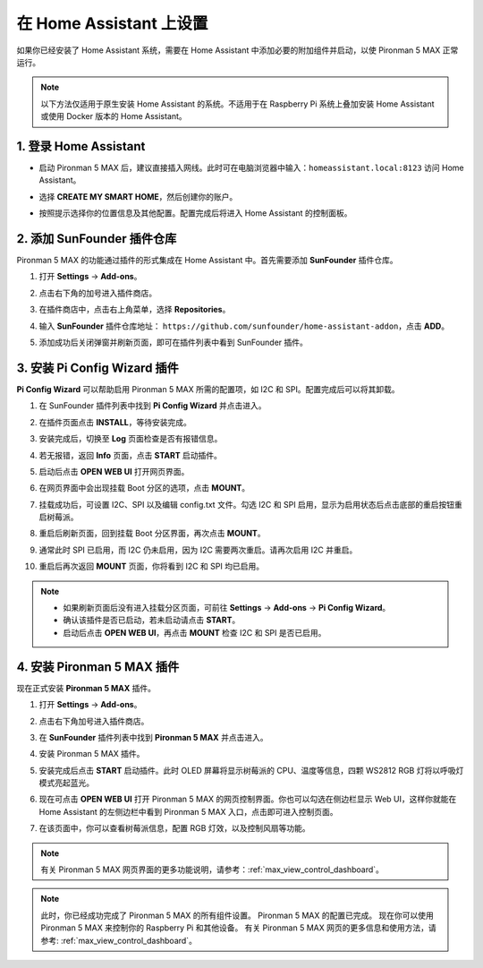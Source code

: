 在 Home Assistant 上设置
============================================

如果你已经安装了 Home Assistant 系统，需要在 Home Assistant 中添加必要的附加组件并启动，以使 Pironman 5 MAX 正常运行。

.. note::

    以下方法仅适用于原生安装 Home Assistant 的系统。不适用于在 Raspberry Pi 系统上叠加安装 Home Assistant 或使用 Docker 版本的 Home Assistant。

1. 登录 Home Assistant
-----------------------------

* 启动 Pironman 5 MAX 后，建议直接插入网线。此时可在电脑浏览器中输入：``homeassistant.local:8123`` 访问 Home Assistant。

  .. image:: img/home_login.png
   :width: 90%


* 选择 **CREATE MY SMART HOME**，然后创建你的账户。

  .. image:: img/home_account.png
   :width: 90%

* 按照提示选择你的位置信息及其他配置。配置完成后将进入 Home Assistant 的控制面板。

  .. image:: img/home_dashboard.png
   :width: 90%


2. 添加 SunFounder 插件仓库
-------------------------------------------

Pironman 5 MAX 的功能通过插件的形式集成在 Home Assistant 中。首先需要添加 **SunFounder** 插件仓库。

#. 打开 **Settings** -> **Add-ons**。

   .. image:: img/home_setting_addon.png
      :width: 90%

#. 点击右下角的加号进入插件商店。

   .. image:: img/home_addon.png
      :width: 90%

#. 在插件商店中，点击右上角菜单，选择 **Repositories**。

   .. image:: img/home_add_res.png
      :width: 90%

#. 输入 **SunFounder** 插件仓库地址： ``https://github.com/sunfounder/home-assistant-addon``，点击 **ADD**。

   .. image:: img/home_res_add.png
      :width: 90%

#. 添加成功后关闭弹窗并刷新页面，即可在插件列表中看到 SunFounder 插件。

   .. image:: img/home_addon_list.png
      :width: 90%

3. 安装 **Pi Config Wizard** 插件
-------------------------------------------

**Pi Config Wizard** 可以帮助启用 Pironman 5 MAX 所需的配置项，如 I2C 和 SPI。配置完成后可以将其卸载。

#. 在 SunFounder 插件列表中找到 **Pi Config Wizard** 并点击进入。

   .. image:: img/home_pi_config.png
      :width: 90%

#. 在插件页面点击 **INSTALL**，等待安装完成。

   .. image:: img/home_config_install.png
      :width: 90%

#. 安装完成后，切换至 **Log** 页面检查是否有报错信息。

   .. image:: img/home_log.png
      :width: 90%

#. 若无报错，返回 **Info** 页面，点击 **START** 启动插件。

   .. image:: img/home_start.png
      :width: 90%

#. 启动后点击 **OPEN WEB UI** 打开网页界面。

   .. image:: img/home_open_web_ui.png
      :width: 90%

#. 在网页界面中会出现挂载 Boot 分区的选项，点击 **MOUNT**。

   .. image:: img/home_mount_boot.png
      :width: 90%

#. 挂载成功后，可设置 I2C、SPI 以及编辑 config.txt 文件。勾选 I2C 和 SPI 启用，显示为启用状态后点击底部的重启按钮重启树莓派。

   .. image:: img/home_i2c_spi.png
      :width: 90%

#. 重启后刷新页面，回到挂载 Boot 分区界面，再次点击 **MOUNT**。

   .. image:: img/home_mount_boot.png
      :width: 90%

#. 通常此时 SPI 已启用，而 I2C 仍未启用，因为 I2C 需要两次重启。请再次启用 I2C 并重启。

   .. image:: img/home_enable_i2c.png
      :width: 90%

#. 重启后再次返回 **MOUNT** 页面，你将看到 I2C 和 SPI 均已启用。

   .. image:: img/home_i2c_spi_enable.png
      :width: 90%

.. note::

    * 如果刷新页面后没有进入挂载分区页面，可前往 **Settings** -> **Add-ons** -> **Pi Config Wizard**。
    * 确认该插件是否已启动，若未启动请点击 **START**。
    * 启动后点击 **OPEN WEB UI**，再点击 **MOUNT** 检查 I2C 和 SPI 是否已启用。

4. 安装 **Pironman 5 MAX** 插件
-------------------------------------------

现在正式安装 **Pironman 5 MAX** 插件。

#. 打开 **Settings** -> **Add-ons**。

   .. image:: img/home_setting_addon.png
      :width: 90%

#. 点击右下角加号进入插件商店。

   .. image:: img/home_addon.png
      :width: 90%

#. 在 **SunFounder** 插件列表中找到 **Pironman 5 MAX** 并点击进入。

   .. image:: img/home_pironman5_addon.png
      :width: 90%

#. 安装 Pironman 5 MAX 插件。

   .. image:: img/home_install_pironman5.png
      :width: 90%

#. 安装完成后点击 **START** 启动插件。此时 OLED 屏幕将显示树莓派的 CPU、温度等信息，四颗 WS2812 RGB 灯将以呼吸灯模式亮起蓝光。

   .. image:: img/home_start_pironman5.png
      :width: 90%

#. 现在可点击 **OPEN WEB UI** 打开 Pironman 5 MAX 的网页控制界面。你也可以勾选在侧边栏显示 Web UI，这样你就能在 Home Assistant 的左侧边栏中看到 Pironman 5 MAX 入口，点击即可进入控制页面。

   .. image:: img/home_web_ui.png
      :width: 90%

#. 在该页面中，你可以查看树莓派信息，配置 RGB 灯效，以及控制风扇等功能。

   .. image:: img/home_web.png
      :width: 90%

.. note::

    有关 Pironman 5 MAX 网页界面的更多功能说明，请参考：:ref:`max_view_control_dashboard`。


.. note::

   此时，你已经成功完成了 Pironman 5 MAX 的所有组件设置。  
   Pironman 5 MAX 的配置已完成。  
   现在你可以使用 Pironman 5 MAX 来控制你的 Raspberry Pi 和其他设备。  
   有关 Pironman 5 MAX 网页的更多信息和使用方法，请参考: :ref:`max_view_control_dashboard`。
